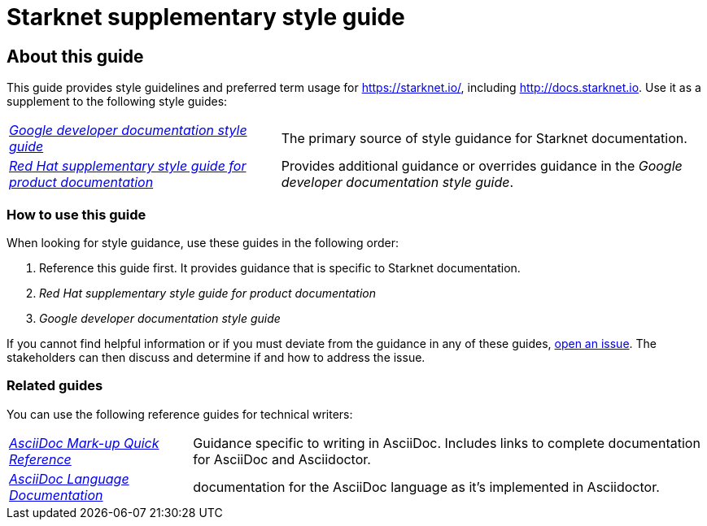 [id="overview"]
= Starknet supplementary style guide

[#about_this_guide]
== About this guide

This guide provides style guidelines and preferred term usage for https://starknet.io/, including http://docs.starknet.io. Use it as a supplement to the following style guides:

[horizontal]
link:https://developers.google.com/style[_Google developer documentation style guide_]:: The primary source of style guidance for Starknet documentation.
link:https://redhat-documentation.github.io/supplementary-style-guide/[_Red Hat supplementary style guide for product documentation_]:: Provides additional guidance or overrides guidance in the _Google developer documentation style guide_.

[#how_to_use_this_guide]
=== How to use this guide

When looking for style guidance, use these guides in the following order:

. Reference this guide first. It provides guidance that is specific to Starknet documentation.
. _Red Hat supplementary style guide for product documentation_
. _Google developer documentation style guide_

If you cannot find helpful information or if you must deviate from the guidance in any of these guides, https://github.com/starknet-io/starknet-docs-style-guide/issues[open an issue]. The stakeholders can then discuss and determine if and how to address the issue.

[[_related_red_hat_guides]]
=== Related guides

You can use the following reference guides for technical writers:

[horizontal]
link:https://redhat-documentation.github.io/asciidoc-markup-conventions/[_AsciiDoc Mark-up Quick Reference_]:: Guidance specific to writing in AsciiDoc. Includes links to complete documentation for AsciiDoc and Asciidoctor.
link:https://docs.asciidoctor.org/asciidoc/latest/[_AsciiDoc Language Documentation_]:: documentation for the AsciiDoc language as it’s implemented in Asciidoctor.
